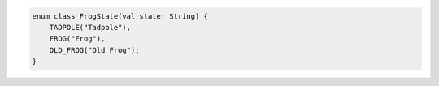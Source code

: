 .. code-block:: kotlin

   enum class FrogState(val state: String) {
       TADPOLE("Tadpole"),
       FROG("Frog"),
       OLD_FROG("Old Frog");
   }
